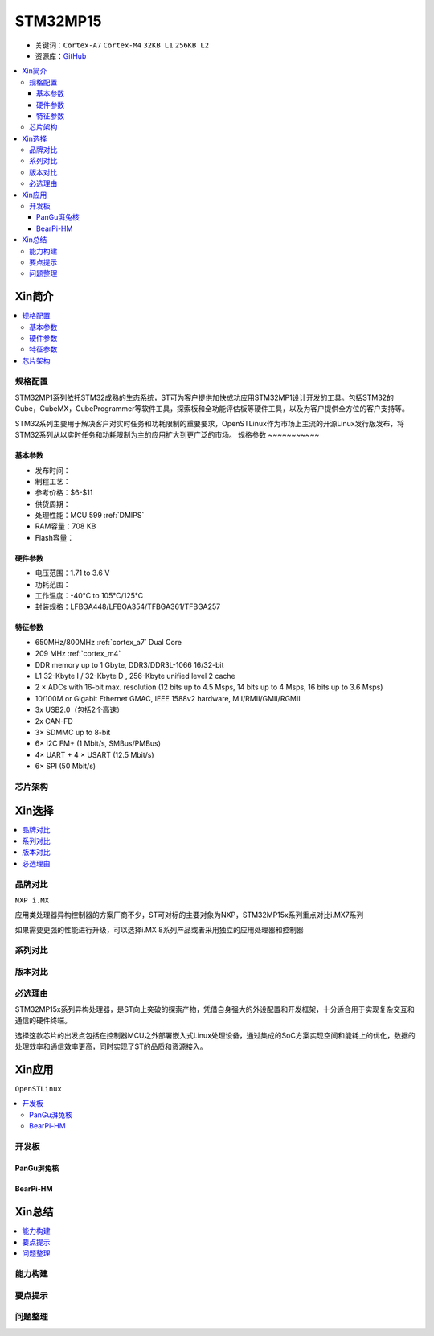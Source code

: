 
.. _stm32mp15:

STM32MP15
=====================

* 关键词：``Cortex-A7`` ``Cortex-M4`` ``32KB L1`` ``256KB L2``
* 资源库：`GitHub <https://github.com/SoCXin/STM32MP15>`_

.. contents::
    :local:

Xin简介
-----------

.. image:: ./images/stm32mp157.jpg
    :target: https://www.st.com/content/st_com/zh/products/microcontrollers-microprocessors/stm32-arm-cortex-mpus/stm32mp1-series/stm32mp157/stm32mp157c.html

.. contents::
    :local:


规格配置
~~~~~~~~~~~

STM32MP1系列依托STM32成熟的生态系统，ST可为客户提供加快成功应用STM32MP1设计开发的工具。包括STM32的Cube，CubeMX，CubeProgrammer等软件工具，探索板和全功能评估板等硬件工具，以及为客户提供全方位的客户支持等。

STM32系列主要用于解决客户对实时任务和功耗限制的重要要求，OpenSTLinux作为市场上主流的开源Linux发行版发布，将STM32系列从以实时任务和功耗限制为主的应用扩大到更广泛的市场。
规格参数
~~~~~~~~~~~

基本参数
^^^^^^^^^^^

* 发布时间：
* 制程工艺：
* 参考价格：$6-$11
* 供货周期：
* 处理性能：MCU 599 :ref:`DMIPS`
* RAM容量：708 KB
* Flash容量：

硬件参数
^^^^^^^^^^^

* 电压范围：1.71 to 3.6 V
* 功耗范围：
* 工作温度：-40°C to 105°C/125°C
* 封装规格：LFBGA448/LFBGA354/TFBGA361/TFBGA257

.. image:: ./images/STM32MP15p.png
    :target: https://www.st.com/zh/microcontrollers-microprocessors/stm32mp1-series.html


特征参数
^^^^^^^^^^^

* 650MHz/800MHz :ref:`cortex_a7` Dual Core
* 209 MHz :ref:`cortex_m4`
* DDR memory up to 1 Gbyte,  DDR3/DDR3L-1066 16/32-bit
* L1 32-Kbyte I / 32-Kbyte D , 256-Kbyte unified level 2 cache
* 2 × ADCs with 16-bit max. resolution (12 bits up to 4.5 Msps, 14 bits up to 4 Msps, 16 bits up to 3.6 Msps)
* 10/100M or Gigabit Ethernet GMAC, IEEE 1588v2 hardware, MII/RMII/GMII/RGMII
* 3x USB2.0（包括2个高速）
* 2x CAN-FD
* 3× SDMMC up to 8-bit
* 6× I2C FM+ (1 Mbit/s, SMBus/PMBus)
* 4× UART + 4 × USART (12.5 Mbit/s)
* 6× SPI (50 Mbit/s)


芯片架构
~~~~~~~~~~~

.. image:: images/STM32MP15s.png
    :target: https://www.st.com/zh/microcontrollers-microprocessors/stm32mp1-series.html


Xin选择
-----------

.. contents::
    :local:


品牌对比
~~~~~~~~~

``NXP i.MX``

应用类处理器异构控制器的方案厂商不少，ST可对标的主要对象为NXP，STM32MP15x系列重点对比i.MX7系列

.. image:: images/imx7.png
    :target: https://www.nxp.com.cn/products/processors-and-microcontrollers/arm-processors/i-mx-applications-processors/i-mx-7-processors:IMX7-SERIES


如果需要更强的性能进行升级，可以选择i.MX 8系列产品或者采用独立的应用处理器和控制器

.. image:: images/imx8.png
    :target: https://www.nxp.com.cn/products/processors-and-microcontrollers/arm-processors/i-mx-applications-processors/i-mx-8-processors:IMX8-SERIES


系列对比
~~~~~~~~~

.. image:: images/STM32MP1_series.jpg
    :target: https://www.st.com/zh/microcontrollers-microprocessors/stm32mp1-series.html


版本对比
~~~~~~~~~



必选理由
~~~~~~~~~

STM32MP15x系列异构处理器，是ST向上突破的探索产物，凭借自身强大的外设配置和开发框架，十分适合用于实现复杂交互和通信的硬件终端。

选择这款芯片的出发点包括在控制器MCU之外部署嵌入式Linux处理设备，通过集成的SoC方案实现空间和能耗上的优化，数据的处理效率和通信效率更高，同时实现了ST的品质和资源接入。

Xin应用
-----------

``OpenSTLinux``

.. contents::
    :local:

开发板
~~~~~~~~~~

PanGu湃兔核
^^^^^^^^^^^^^^^

.. image:: images/B_STM32MP157.png
    :target: https://item.taobao.com/item.htm?spm=a230r.1.14.24.71cc6da0Vr8eCp&id=599303130310&ns=1&abbucket=12#detail

BearPi-HM
^^^^^^^^^^^^^^^

.. image:: images/B_BearPi.png
    :target: https://item.taobao.com/item.htm?spm=a230r.1.14.18.71cc6da0Vr8eCp&id=662078665554&ns=1&abbucket=12#detail


Xin总结
--------------

.. contents::
    :local:

能力构建
~~~~~~~~~~~~~

要点提示
~~~~~~~~~~~~~

问题整理
~~~~~~~~~~~~~

